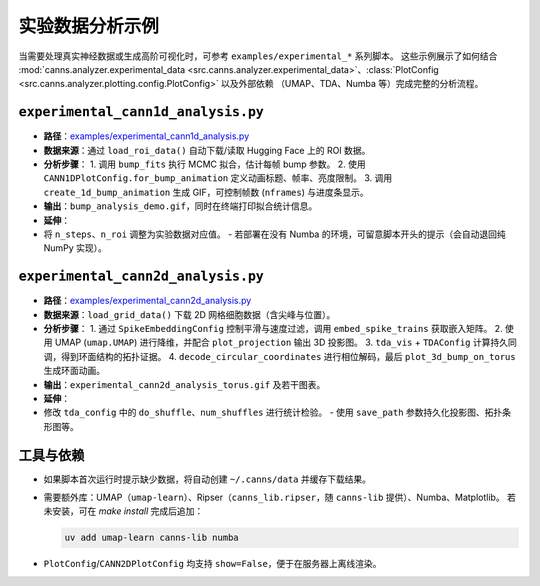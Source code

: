 实验数据分析示例
==============

当需要处理真实神经数据或生成高阶可视化时，可参考 ``examples/experimental_*`` 系列脚本。
这些示例展示了如何结合 :mod:`canns.analyzer.experimental_data <src.canns.analyzer.experimental_data>`、:class:`PlotConfig <src.canns.analyzer.plotting.config.PlotConfig>` 以及外部依赖
（UMAP、TDA、Numba 等）完成完整的分析流程。

``experimental_cann1d_analysis.py``
--------------------------------

- **路径**：`examples/experimental_cann1d_analysis.py <https://github.com/Routhleck/canns/blob/master/examples/experimental_cann1d_analysis.py>`_
- **数据来源**：通过 ``load_roi_data()`` 自动下载/读取 Hugging Face 上的 ROI 数据。
- **分析步骤**：
  1. 调用 ``bump_fits`` 执行 MCMC 拟合，估计每帧 bump 参数。
  2. 使用 ``CANN1DPlotConfig.for_bump_animation`` 定义动画标题、帧率、亮度限制。
  3. 调用 ``create_1d_bump_animation`` 生成 GIF，可控制帧数 (``nframes``) 与进度条显示。
- **输出**：``bump_analysis_demo.gif``，同时在终端打印拟合统计信息。
- **延伸**：
- 将 ``n_steps``、``n_roi`` 调整为实验数据对应值。
  - 若部署在没有 Numba 的环境，可留意脚本开头的提示（会自动退回纯 NumPy 实现）。

``experimental_cann2d_analysis.py``
--------------------------------

- **路径**：`examples/experimental_cann2d_analysis.py <https://github.com/Routhleck/canns/blob/master/examples/experimental_cann2d_analysis.py>`_
- **数据来源**：``load_grid_data()`` 下载 2D 网格细胞数据（含尖峰与位置）。
- **分析步骤**：
  1. 通过 ``SpikeEmbeddingConfig`` 控制平滑与速度过滤，调用 ``embed_spike_trains`` 获取嵌入矩阵。
  2. 使用 UMAP (``umap.UMAP``) 进行降维，并配合 ``plot_projection`` 输出 3D 投影图。
  3. ``tda_vis`` + ``TDAConfig`` 计算持久同调，得到环面结构的拓扑证据。
  4. ``decode_circular_coordinates`` 进行相位解码，最后 ``plot_3d_bump_on_torus`` 生成环面动画。
- **输出**：``experimental_cann2d_analysis_torus.gif`` 及若干图表。
- **延伸**：
- 修改 ``tda_config`` 中的 ``do_shuffle``、``num_shuffles`` 进行统计检验。
  - 使用 ``save_path`` 参数持久化投影图、拓扑条形图等。

工具与依赖
----------

- 如果脚本首次运行时提示缺少数据，将自动创建 ``~/.canns/data`` 并缓存下载结果。
- 需要额外库：UMAP（``umap-learn``）、Ripser（``canns_lib.ripser``，随 ``canns-lib`` 提供）、Numba、Matplotlib。
  若未安装，可在 `make install` 完成后追加：
  
  .. code-block:: bash

     uv add umap-learn canns-lib numba

- ``PlotConfig``/``CANN2DPlotConfig`` 均支持 ``show=False``，便于在服务器上离线渲染。

